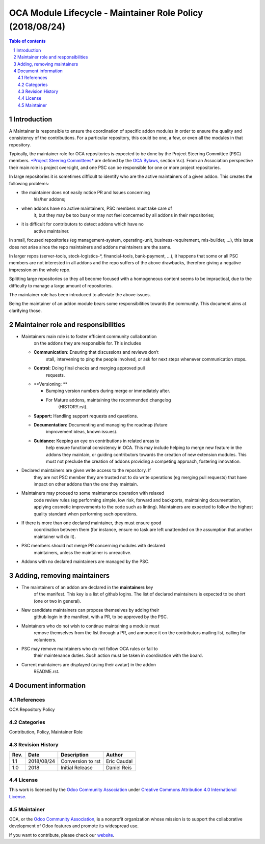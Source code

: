 ##################################
|TITLE| (|DATE|)
##################################

.. |TITLE| replace:: OCA Module Lifecycle - Maintainer Role Policy
.. |DATE| replace:: 2018/08/24
.. |RELATED| replace:: OCA Repository Policy
.. |CATEGORIES| replace:: Contribution, Policy, Maintainer Role

.. fill in the Document information in the above lines. It will be automatically
   replaced in the document header. Don't forget to remove the []

.. contents:: Table of contents
    :depth: 4

.. sectnum::

Introduction
============
A Maintainer is responsible to ensure the coordination of specific addon
modules in order to ensure the quality and consistency of the
contributions. For a particular repository, this could be one, a few, or
even all the modules in that repository.

Typically, the maintainer role for OCA repositories is expected to be
done by the Project Steering Committee (PSC) members. `*Project Steering
Committees* <https://odoo-community.org/page/oca-project-steering-committee-guide>`__
are defined by the `OCA
Bylaws, <https://odoo-community.org/page/Bylaws>`__ section V.c). From
an Association perspective their main role is project oversight, and one
PSC can be responsible for one or more project repositories.

In large repositories it is sometimes difficult to identify who are the
active maintainers of a given addon. This creates the following
problems:

-  the maintainer does not easily notice PR and Issues concerning
       his/her addons;

-  when addons have no active maintainers, PSC members must take care of
       it, but they may be too busy or may not feel concerned by all
       addons in their repositories;

-  it is difficult for contributors to detect addons which have no
       active maintainer.

In small, focused repositories (eg management-system, operating-unit,
business-requirement, mis-builder, ...), this issue does not arise since
the repo maintainers and addons maintainers are the same.

In larger repos (server-tools, stock-logistics-\*, financial-tools,
bank-payment, ...), it happens that some or all PSC members are not
interested in all addons and the repo suffers of the above drawbacks,
therefore giving a negative impression on the whole repo.

Splitting large repositories so they all become focused with a
homogeneous content seems to be impractical, due to the difficulty to
manage a large amount of repositories.

The maintainer role has been introduced to alleviate the above issues.

Being the maintainer of an addon module bears some responsibilities
towards the community. This document aims at clarifying those.

Maintainer role and responsibilities
====================================

-  Maintainers main role is to foster efficient community collaboration
       on the addons they are responsible for. This includes

   -  **Communication:** Ensuring that discussions and reviews don’t
          stall, intervening to ping the people involved, or ask for
          next steps whenever communication stops.

   -  **Control:** Doing final checks and merging approved pull
          requests.

   -  **Versioning: **

      -  Bumping version numbers during merge or immediately after.

      -  For Mature addons, maintaining the recommended changelog
             (HISTORY.rst).

   -  **Support:** Handling support requests and questions.

   -  **Documentation:** Documenting and managing the roadmap (future
          improvement ideas, known issues).

   -  **Guidance:** Keeping an eye on contributions in related areas to
          help ensure functional consistency in OCA. This may include
          helping to merge new feature in the addons they maintain, or
          guiding contributors towards the creation of new extension
          modules. This must not preclude the creation of addons
          providing a competing approach, fostering innovation.

-  Declared maintainers are given write access to the repository. If
       they are not PSC member they are trusted not to do write
       operations (eg merging pull requests) that have impact on other
       addons than the one they maintain.

-  Maintainers may proceed to some maintenance operation with relaxed
       code review rules (eg performing simple, low risk, forward and
       backports, maintaining documentation, applying cosmetic
       improvements to the code such as linting). Maintainers are
       expected to follow the highest quality standard when performing
       such operations.

-  If there is more than one declared maintainer, they must ensure good
       coordination between them (for instance, ensure no task are left
       unattended on the assumption that another maintainer will do it).

-  PSC members should not merge PR concerning modules with declared
       maintainers, unless the maintainer is unreactive.

-  Addons with no declared maintainers are managed by the PSC.

Adding, removing maintainers
============================

-  The maintainers of an addon are declared in the **maintainers** key
       of the manifest. This key is a list of github logins. The list of
       declared maintainers is expected to be short (one or two in
       general).

-  New candidate maintainers can propose themselves by adding their
       github login in the manifest, with a PR, to be approved by the
       PSC.

-  Maintainers who do not wish to continue maintaining a module must
       remove themselves from the list through a PR, and announce it on
       the contributors mailing list, calling for volunteers.

-  PSC may remove maintainers who do not follow OCA rules or fail to
       their maintenance duties. Such action must be taken in
       coordination with the board.

-  Current maintainers are displayed (using their avatar) in the addon
       README.rst.

Document information
====================
References
----------
|RELATED|

Categories
----------
|CATEGORIES|

Revision History
----------------
===== ============ ============================= ===================
Rev.  Date         Description                   Author
===== ============ ============================= ===================
1.1   2018/08/24   Conversion to rst             Eric Caudal
1.0   2018         Initial Release               Daniel Reis
===== ============ ============================= ===================

License
-------
This work is licensed by the
`Odoo Community Association <https://odoo-community.org>`_
under `Creative Commons Attribution 4.0 International License <http://creativecommons.org/licenses/by/4.0/>`_.

Maintainer
----------
OCA, or the `Odoo Community Association <https://odoo-community.org>`_,
is a nonprofit organization whose mission is to support the collaborative
development of Odoo features and promote its widespread use.

If you want to contribute, please check our
`website <https://odoo-community.org/page/Contribute>`_.
